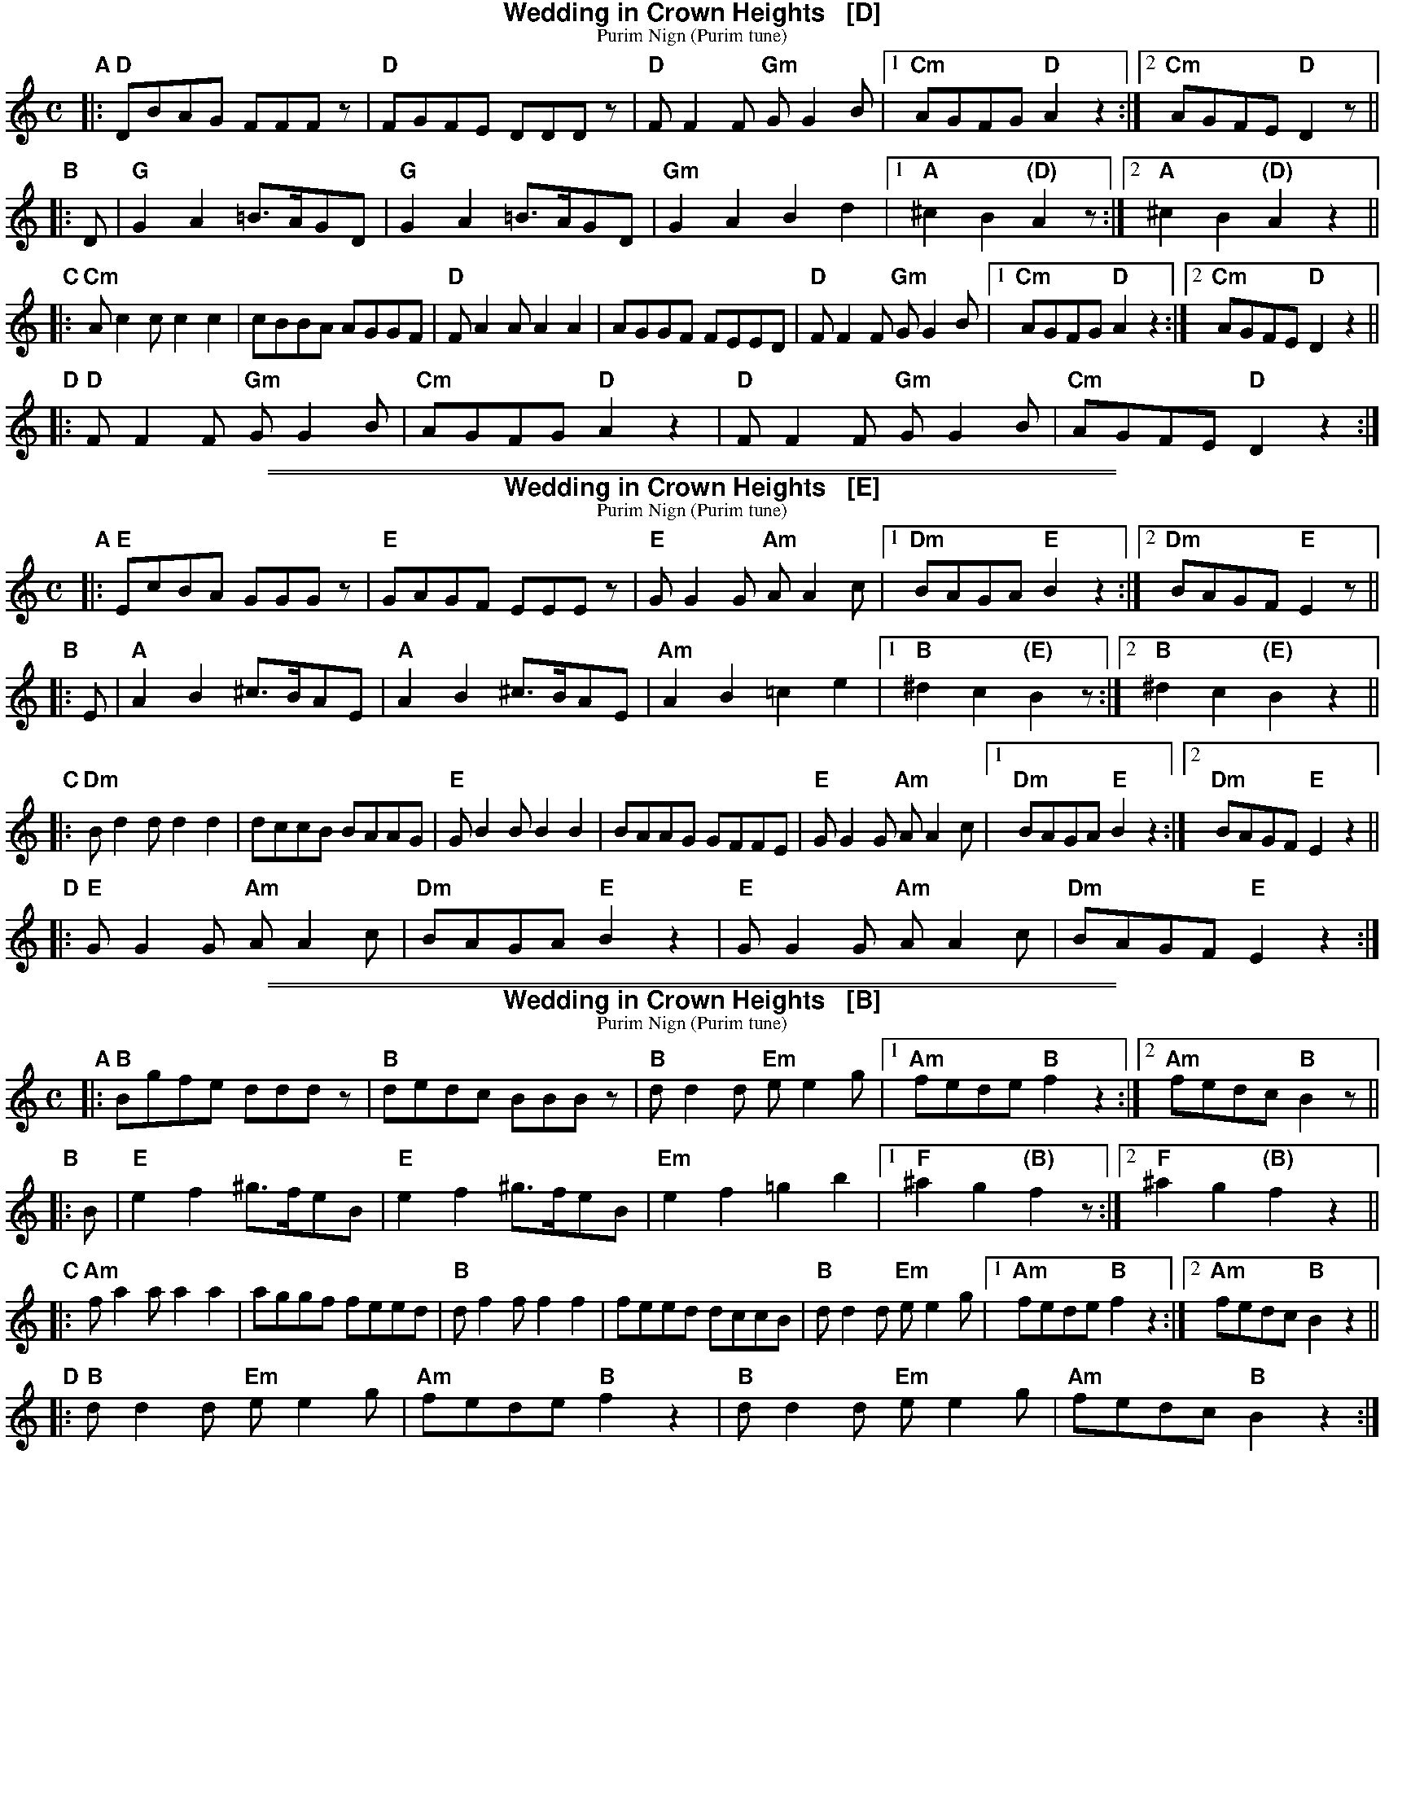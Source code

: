 
% abc2ps format for PDF images in web pages

%%scale         0.70

% Frame sizes and margins:
%%pagewidth    22.0cm
%%leftmargin   0.1cm
%%staffwidth   21.4cm
%%pageheight   28.0cm
%%topmargin     0.0cm
%%botmargin     0.0cm

% Assorted spacings:
%%composerspace 0pt
%%musicspace    2pt
%%partsspace    4pt
%%subtitlespace 0
%%titlespace    0
%%topspace      0
%%vocalspace    0pt

% Vertical separations:
%%staffsep      30
%%systemsep     30
%%sysstaffsep   20

% Fonts:
%%barlabelfont  Helvetica-Bold 18 box
%%composerfont  Times-Italic   11
%%gchordfont    Helvetica-Bold 14
%%partsfont     Helvetica-Bold 12
%%subtitlefont  Times-Roman    12
%%textfont      Times-Roman    11
%%titlefont     Helvetica-Bold 16
%%vocalfont     Helvetica-Bold 16
%%wordsfont     Helvetica-Bold 12

% Assorted stuff:
%%titleleft     no
%%lineskipfac   1.1
%%maxshrink     1.0

X: 1
T: Wedding in Crown Heights   [D]
T: Purim Nign (Purim tune)
R: freilach, bulgar
M: C
L: 1/8
K: _B_e^F % D freygish/hejaz
"A"|:\
"D"DBAG FFFz | "D"FGFE DDDz | "D"FF2F "Gm"GG2B |\
[1 "Cm"AGFG "D"A2z2 :|[2 "Cm"AGFE "D"D2 z ||
"B"|: D |\
"G"G2A2 =B>AGD | "G"G2A2 =B>AGD | "Gm"G2A2 B2d2 |\
[1 "A"^c2B2 "(D)"A2z :|[2 "A"^c2B2 "(D)"A2 z2 ||
"C"|:\
"Cm"Ac2c c2c2 | cBBA AGGF |\
"D"FA2A A2A2 | AGGF FEED | "D"FF2F "Gm"GG2B |\
[1 "Cm"AGFG "D"A2 z2 :|[2 "Cm"AGFE "D"D2z2 ||
"D"|:\
"D"FF2F "Gm"GG2B | "Cm"AGFG "D"A2z2 |\
"D"FF2F "Gm"GG2B | "Cm"AGFE "D"D2z2 :|

%%sep 1 1 500
%%sep 1 1 500

X: 1
T: Wedding in Crown Heights   [E]
T: Purim Nign (Purim tune)
R: freilach, bulgar
M: C
L: 1/8
K: ^G % E freygish/hejaz
"A"|:\
"E"EcBA GGGz | "E"GAGF EEEz | "E"GG2G "Am"AA2c |\
[1 "Dm"BAGA "E"B2z2 :|[2 "Dm"BAGF "E"E2 z ||
"B"|: E |\
"A"A2B2 ^c>BAE | "A"A2B2 ^c>BAE | "Am"A2B2 =c2e2 |\
[1 "B"^d2c2 "(E)"B2z :|[2 "B"^d2c2 "(E)"B2 z2 ||
"C"|:\
"Dm"Bd2d d2d2 | dccB BAAG |\
"E"GB2B B2B2 | BAAG GFFE | "E"GG2G "Am"AA2c |\
[1 "Dm"BAGA "E"B2 z2 :|[2 "Dm"BAGF "E"E2z2 ||
"D"|:\
"E"GG2G "Am"AA2c | "Dm"BAGA "E"B2z2 |\
"E"GG2G "Am"AA2c | "Dm"BAGF "E"E2z2 :|

%%sep 1 1 500
%%sep 1 1 500

X: 1
T: Wedding in Crown Heights   [B]
T: Purim Nign (Purim tune)
R: freilach, bulgar
M: C
L: 1/8
K: ^d^f=c % B freygish/hejaz
"A"|:\
"B"Bgfe dddz | "B"dedc BBBz | "B"dd2d "Em"ee2g |\
[1 "Am"fede "B"f2z2 :|[2 "Am"fedc "B"B2 z ||
"B"|: B |\
"E"e2f2 ^g>feB | "E"e2f2 ^g>feB | "Em"e2f2 =g2b2 |\
[1 "F"^a2g2 "(B)"f2z :|[2 "F"^a2g2 "(B)"f2 z2 ||
"C"|:\
"Am"fa2a a2a2 | aggf feed |\
"B"df2f f2f2 | feed dccB | "B"dd2d "Em"ee2g |\
[1 "Am"fede "B"f2 z2 :|[2 "Am"fedc "B"B2z2 ||
"D"|:\
"B"dd2d "Em"ee2g | "Am"fede "B"f2z2 |\
"B"dd2d "Em"ee2g | "Am"fedc "B"B2z2 :|
